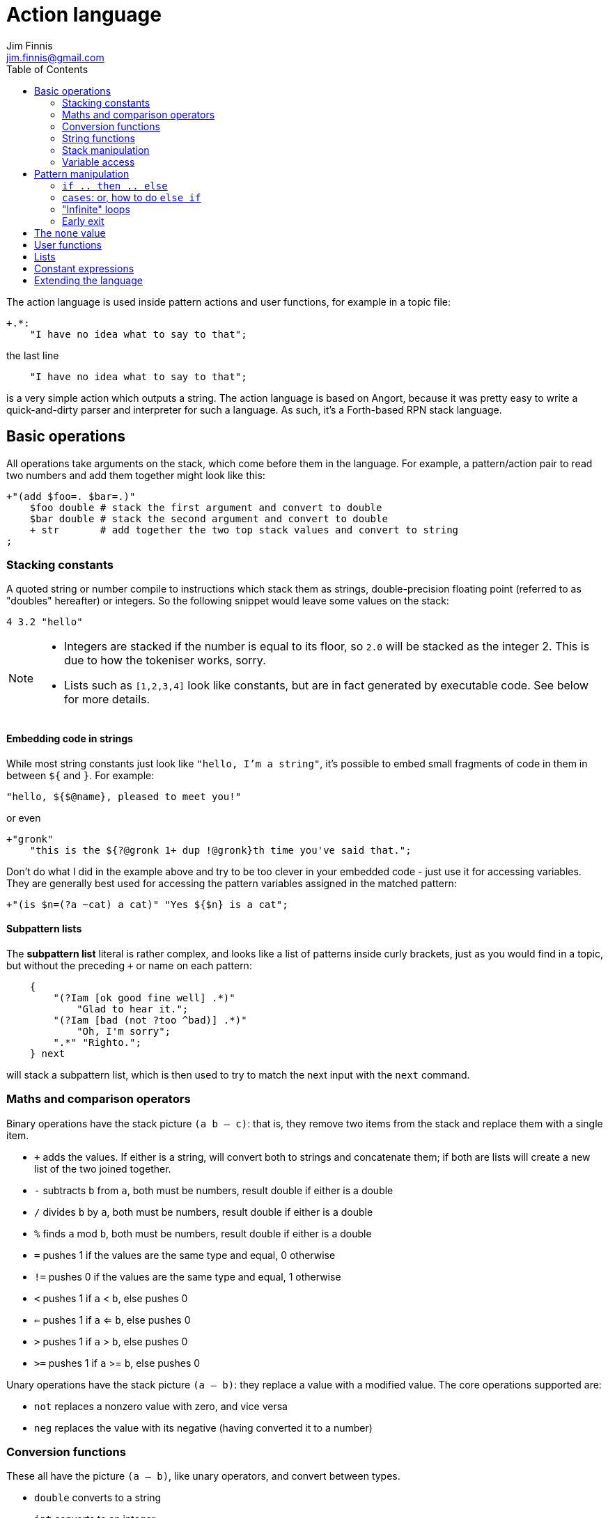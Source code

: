 = Action language
Jim Finnis <jim.finnis@gmail.com>
// settings
:toc:
:toc-placement!:

toc::[]


The action language is used inside pattern actions and user functions,
for example in a topic file:
----
+.*:
    "I have no idea what to say to that";
----
the last line
----
    "I have no idea what to say to that";
----
is a very simple action which outputs a string.
The action language is based on Angort, because it was pretty easy to write
a quick-and-dirty parser and interpreter for such a language. As such, it's
a Forth-based RPN stack language.

== Basic operations
All operations take arguments on the stack, which come before them in the language.
For example, a pattern/action pair to read two numbers and add them together might look like this:
----
+"(add $foo=. $bar=.)"
    $foo double # stack the first argument and convert to double
    $bar double # stack the second argument and convert to double
    + str       # add together the two top stack values and convert to string
;
----

=== Stacking constants
A quoted string or number compile to instructions which stack them as strings, double-precision
floating point (referred to as "doubles" hereafter) or integers. So the following snippet
would leave some values on the stack:
----
4 3.2 "hello"
----

[NOTE]
====
- Integers are stacked if the number is equal to its floor, so `2.0` will be stacked as the
integer 2. This is due to how the tokeniser works, sorry.
- Lists such as `[1,2,3,4]` look like constants, but are in fact generated by executable code.
See below for more details.
====

==== Embedding code in strings
While most string constants just look like `"hello, I'm a string"`, it's possible to embed
small fragments of code in them in between `${` and `}`. For example:
```
"hello, ${$@name}, pleased to meet you!"
```
or even
```
+"gronk"
    "this is the ${?@gronk 1+ dup !@gronk}th time you've said that.";
```
Don't do what I did in the example above and try to be too clever in your embedded code -
just use it for accessing variables.
They are generally best used for accessing the pattern variables assigned in the matched
pattern:
```
+"(is $n=(?a ~cat) a cat)" "Yes ${$n} is a cat";
```

==== Subpattern lists
The *subpattern list*
literal is rather complex, and looks like a list of patterns inside curly brackets,
just as you would find in a topic, but without the preceding `+` or name on each pattern:
----
    {
        "(?Iam [ok good fine well] .*)"
            "Glad to hear it.";
        "(?Iam [bad (not ?too ^bad)] .*)"
            "Oh, I'm sorry";
        ".*" "Righto.";
    } next
----
will stack a subpattern list, which is then used to try to match the next input with
the `next` command.



=== Maths and comparison operators
Binary operations have the stack picture `(a b -- c)`: that is, they remove two items
from the stack and replace them with a single item.

- `+` adds the values. If either is a string, will convert both to strings and concatenate them; if both are lists will create a new list of the two joined together.
- `-` subtracts `b` from `a`, both must be numbers, result double if either is a double
- `/` divides `b` by `a`, both must be numbers, result double if either is a double
- `%` finds `a` mod `b`, both must be numbers, result double if either is a double
- `=` pushes 1 if the values are the same type and equal, 0 otherwise
- `!=` pushes 0 if the values are the same type and equal, 1 otherwise
- `<` pushes 1 if `a` < `b`, else pushes 0
- `<=` pushes 1 if `a` <= `b`, else pushes 0
- `>` pushes 1 if `a` > `b`, else pushes 0
- `>=` pushes 1 if `a` >= `b`, else pushes 0

Unary operations have the stack picture `(a -- b)`: they replace a value with a modified value.
The core operations supported are:

- `not` replaces a nonzero value with zero, and vice versa
- `neg` replaces the value with its negative (having converted it to a number)

=== Conversion functions
These all have the picture `(a -- b)`, like unary operators, and convert between types.

- `double` converts to a string
- `int` converts to an integer
- `str` converts to a string

=== String functions
- `trim` `(a -- b)` trims leading and trailing whitespace from a string

=== Stack manipulation
- `dup` `(a -- a a)` duplicates the item on top of the stack
- `swap` `(a b -- b a)` swap the top two items
- `drop` `(a --)` discard the top stack value
=== Debugging
- `dp` `(a --)` prints a value to the system logger

=== Variable access
There are four sets of variables:

- *instance* variables are private to each `BotInstance`, each communicating entity.
- *conversation* variables are private to each `BotInstance/source` pair, that is,
each conversation between a bot and a user.
- *pattern* variables are those matched in a pattern, such as `foo` and `bar` in the example
above.
- *function* variables are local to user functions

The different sorts of variables have different sigils in front of their name:

- conversation and function variables have no sigil, they are the default.
- instance variables have the `@` sigil
- pattern variables have the `$` sigil

[NOTE]
====
If a function variable of the same name as a conversation variable is
in scope, the function variable hides the conversation variable
====

==== Fetching variables
- `!varname` will pop the stack and store into the conversation/function variable `varname`. 
- `?varname` will push the value of conversation/function variable `varname`, or the string `none` if 
it has not been set.
- `?@varname` will pop the stack and store into the instance  variable `varname`. 
- `?@varname` will push the value of instance variable `varname`, or the string `"??"` if 
it has not been set.
- `$varname` will push the value of pattern variable `varname`, or `"??"` if not set - note
that there is no `?` here, because you cannot set a pattern variable.

== Pattern manipulation
- `recurse` `(s --)` feeds the string back into the conversation system as if it were
spoken to the bot, and stacks the result. Take care you don't recurse infinitely!
- `next` `(p --)` specifies the subpattern block to use for preferential matching of the next input.
- `hasnext` ( -- bool)` pushes whether the conversation has a special subpattern to run; typically used for suppressing random comments from action functions called with `runFunc()` 
- `promote` `(topicname --)` promotes a topic to the top of its list
- `demote` `(topicname --)` demotes a topic to the bottom of its list
- `enabletopic` `(topicname --)` enables a topic if it was disabled
- `disabletopic` `(topicname --)` disables a topic if it was enabled
- `enablepattern` `(patternname topicname --)` enables a disabled named pattern in a topic
- `disablepattern` `(patternname topicname --)` disables an enabled named pattern in a topic
- `curtopic` `(-- name)` return name of matched topic or `none` if not in a topic
== Flow control

### `if .. then .. else`
This is the basic flow control statement. It might seem a bit odd if you're not used to
languages of the Forth family, but it works like this:
----
<code that leaves integer on stack>
if
<part that runs if integer was true>
then
----
or
----
<code that leaves integer on stack>
if
<part that runs if integer was true>
then
<part that runs if integer was false>
else
----
For example
----
?@foo 5 = if "Five!" else "Not five!" then
----
will check if instance variable `foo` is 5. If it is, it will stack "Five!", otherwise
it will stack "Not five!" These statements can be nested.

### `cases`: or, how to do `else if`
We don't have `else if` in this language because of the way it's parsed (how would you separate
the condition part from the action part of the previous `if`?). Instead, the `cases` construction
serves the same role. It has the form
----
cases
    <condition> if <action> case
    <condition> if <action> case
    ...
    <action> otherwise
----
Here's an example which converts the string obtained from the pattern, `$n`, into an integer conversation variable for testing.
----        
    +"(case test $n=.)"
    $n int !n
    ?n 0 = if "Zero" case
    ?n 1 = if "One" case
    ?n 2 = if "Two" case
    ?n 10 < if "Between three and nine" case
    "Something else" otherwise;
----
    

=== "Infinite" loops

The words `loop` and `endloop` enclose a loop, which is notionally infinite.
The `leave` and `ifleave` words leave the enclosing loop. `ifleave` pops an integer
from the stack and leaves the loop if it is non-zero; as such it is equivalent to
`if leave then`. Loops may be nested.
This example counts to the number user specifies:
----
    +"(count to $n=.*)"
    0!ct
    ""
    loop
        ?ct 1+ !ct
        ?ct + " " +
        ?ct $n int = ifleave
    endloop trim;
----

=== Early exit 
We can exit from an action early using the `stop` word. Note that we must still
leave a string on the stack for the action to sent to the user. This word will
work inside loops and other control structures.

== The `none` value
Some operations may return this special value when they fail in some way,
for example popping an item from the end of a list of zero length or reading
an unset local variable. You
can test if the value on the stack is none with `isnone` `(val -- 0 or 1)`,
and you can stack none yourself with `none`.

== User functions
It's possible to define user functions in `config.conf` or any
topic file. To do this, use a function definition of the form
----
:name |arg1,arg2...,local1,local2...|
    function body in action language
----
The arguments will we popped off the stack, and local variables
will be allocated. Inside a function, accessing local variables and
arguments (known as *function variables*) is done the same way as
accessing conversation variables,
using the '!' and '?' sigils. Function variables take precedence over
conversation variables: if no function variable exists of that name,
the function will try to access the conversation variable.
Here's an example function:
----
:addints |s1,s2:|
    ?s1 int ?s2 int +;
----
All local variables are initialised to `none`.
You may omit the args and locals if you wish, and you can use values 
already on the stack on entry to the function:
----
addints int swap int +;
----
will do the same: convert two values to ints and add them. This latter
form is a bit more efficient (four instructions rather than five and
no function variable setup) and works by converting the top int,
swapping the top two stack members, converting the second int,
and adding. Of course if you did it with a non-commutative operation
like division this wouldn't work, but you could write:
----
:divints int swap int swap /;
----
Functions can also call other functions, and can recurse,
so you can have a function and pattern like this:
----
:fac |n:|
    ?n 1 = if
        1
    else
        ?n 1 - fac ?n *
    then   
;

+"(fac $n=.)"
    $n int fac
;
----
Important: functions are global to all files - a function defined in a
config file or a topic will be there for all subsequent topics.

== Lists
Lists are created using the `[`, `]` and `,` stack operators.
The `[` operator creates a new list and puts it on the stack. The `,` and `]` operators
both append the item on top of the stack to the list on the stack below it (without popping
off the list). The only difference between `]` and `,` is that `[` scans forward in
the parser and throws away a `]` if it comes next.

This might seem a bit complex, but the result is that you can build a list by simply
writing out its members separated by commas, inside square brackets:
----
[1,2,3,"hello"]
----
will stack a list consisting of those four values. `[]` will stack an empty list,
because of the way `[` skips a following `]`. Here's a step-by-step look
at the previous code example:

- `[` stacks a new list
- `1` pushes the value 1 onto the stack
- `,` pops the 1 and puts it onto the list, which remains on the stack
- `2` pushes the value 2 onto the stack
- `,` pops the 2 and puts it onto the list, which remains on the stack
- `3` pushes the value 3 onto the stack
- `,` pops the 3 and puts it onto the list, which remains on the stack
- `"hello"` pushes the value "hello" onto the stack
- `]` pops the "hello" and puts it onto the list, which remains on the stack

[NOTE]
====
This peculiar behaviour becomes useful for building lists containing variables,
and when we deal with iterating over lists (giving us list comprehensions for free) -
but it is sometimes inefficient because of the number of operations. Consider using
a *constant expression* or
setting up large constant lists in instance variables in your config file's `init` action.
====

Operations on lists are:

- `get` `(idx list -- val)` gets an item from a list, or `none`
- `set` `(val idx list --)` sets an item in a list which must be of the required length; it will not grow the list
- `push` `(val list --)` appends an item to the end of the list
- `pop` `(list -- val)` removes an item from the end of the list and stacks it, or `none` if there were no items
- `unshift` `(val list --)` appends an item to the start of the list
- `shift` `(list -- val)` removes an item from the start of the list and stacks it, or `none` if there were no items
- `len` `(list -- int)` pushes the length of a list
- `choose` `(list -- item)` selects a random item from the list

The `choose` is particularly useful in selecting random responses, or even
starting random dialogue trees.


[NOTE]
====
Lists are implemented as Java ArrayList objects, which means that the `unshift` and
`shift` operations will be slower than `push` and `pop`.
====


== Constant expressions
Sometimes it is useful to write code which manipulates constants: a trivial
example might be:
----
:degs2rads |x:|
    3.14159 180.0 *
    ?x *
;
----
Although the above example is fine, complex list-building expressions can
take a large number of operations just to build a constant list. Action language
has no optimizer, but it is possible to optimize such code by enclosing it in
a *constant expression block*. This is started with a `:` and terminated by a `;`
just like a function, but appears inside a block of code. The compiler will
build the enclosed code, run it immediately, and compile an instruction which
just stacks the returned value (i.e. the value left on top of the stack of the code
it just ran). The above code could be written as
----
:degs2rads |x:| 
    :3.14159 180*; ?x *;
----
compiling to three instructions rather than five. 

[NOTE]
====
- Some operations and commands will crash inside a constant expression, because they
run in a dummy conversation without a bot instance or source. Don't try to access
an instance variable, for example.
- Premature optimisation is evil!
====

== Extending the language
Java code for new commands can be added to the language, which can
link to data associated with bot instance data in your code. More
details are in link:EXTENDING.adoc[this document].
